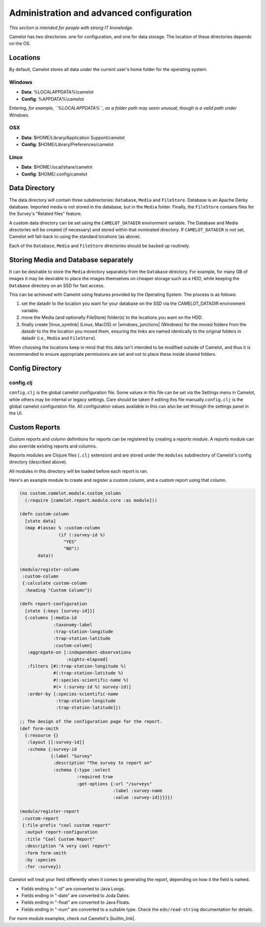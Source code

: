 Administration and advanced configuration
-----------------------------------------

*This section is intended for people with strong IT knowledge.*

Camelot has two directories: one for configuration, and one for data
storage. The location of these directories depends on the OS.

Locations
~~~~~~~~~

By default, Camelot stores all data under the current user's home folder for
the operating system.

Windows
^^^^^^^

-  **Data**: %LOCALAPPDATA%\\camelot
-  **Config**: %APPDATA%\\camelot

*Entering, for example, ``%LOCALAPPDATA%``, as a folder path may seem unusual,
though is a valid path under Windows.*

OSX
^^^

-  **Data**: $HOME/Library/Application Support/camelot
-  **Config**: $HOME/Library/Preferences/camelot

Linux
^^^^^

-  **Data**: $HOME/.local/share/camelot
-  **Config**: $HOME/.config/camelot

Data Directory
~~~~~~~~~~~~~~

The data directory will contain three subdirectories: ``Database``,
``Media`` and ``FileStore``. Database is an Apache Derby database.
Imported media is not stored in the database, but in the ``Media``
folder. Finally, the ``FileStore`` contains files for the Survey's
"Related files" feature.

A custom data directory can be set using the ``CAMELOT_DATADIR``
environment variable. The Database and Media directories will be created
(if necessary) and stored within that nominated directory. If
``CAMELOT_DATADIR`` is not set, Camelot will fall-back to using the
standard locations (as above).

Each of the ``Database``, ``Media`` and ``FileStore`` directories should
be backed up routinely.

Storing Media and Database separately
~~~~~~~~~~~~~~~~~~~~~~~~~~~~~~~~~~~~~

It can be desirable to store the ``Media`` directory separately from the
``Database`` directory.  For example, for many GB of images it may be
desirable to place the images themselves on cheaper storage such as a HDD,
while keeping the ``Database`` directory on an SSD for fast access.

This can be achieved with Camelot using features provided by the Operating
System.  The process is as follows:

1. set the datadir to the location you want for your database on the SSD via
   the CAMELOT_DATADIR environment variable.
2. move the Media (and optionally FileStore) folder(s) to the locations you
   want on the HDD.
3. finally create |linux_symlink| (Linux, MacOS) or |windows_junctions|
   (Windows) for the moved folders from the datadir to the the location you
   moved them, ensuring the links are named identically to the original
   folders in datadir (i.e., ``Media`` and ``FileStore``).

When choosing the locations keep in mind that this data isn't intended to be
modified outside of Camelot, and thus it is recommended to ensure appropriate
permissions are set and not to place these inside shared folders.

.. |linux_symlink| raw:: html

   <a href="https://kb.iu.edu/d/abbe" target="_blank">symlinks</a>

.. |windows_junctions| raw:: html

   <a href="https://docs.microsoft.com/en-us/sysinternals/downloads/junction" target="_blank">junctions</a>

Config Directory
~~~~~~~~~~~~~~~~

config.clj
^^^^^^^^^^

``config.clj`` is the global camelot configuration file. Some values in
this file can be set via the Settings menu in Camelot, while others may
be internal or legacy settings. Care should be taken if editing this
file manually.\ ``config.clj`` is the global camelot configuration file.
All configuration values available in this can also be set through the
settings panel in the UI.

Custom Reports
~~~~~~~~~~~~~~

Custom reports and column definitions for reports can be registered by
creating a *reports module*. A reports module can also override existing
reports and columns.

Reports modules are Clojure files (``.clj`` extension) and are stored
under the ``modules`` subdirectory of Camelot's config directory
(described above).

All modules in this directory will be loaded before each report is ran.

Here's an example module to create and register a custom column, and a
custom report using that column.

.. code:: clojure

    (ns custom.camelot.module.custom_column
      (:require [camelot.report.module.core :as module]))

    (defn custom-column
      [state data]
      (map #(assoc % :custom-column
                   (if (:survey-id %)
                     "YES"
                     "NO"))
           data))

    (module/register-column
     :custom-column
     {:calculate custom-column
      :heading "Custom Column"})

    (defn report-configuration
      [state {:keys [survey-id]}]
      {:columns [:media-id
                 :taxonomy-label
                 :trap-station-longitude
                 :trap-station-latitude
                 :custom-column]
       :aggregate-on [:independent-observations
                      :nights-elapsed]
       :filters [#(:trap-station-longitude %)
                 #(:trap-station-latitude %)
                 #(:species-scientific-name %)
                 #(= (:survey-id %) survey-id)]
       :order-by [:species-scientific-name
                  :trap-station-longitude
                  :trap-station-latitude]})

    ;; The design of the configuration page for the report.
    (def form-smith
      {:resource {}
       :layout [[:survey-id]]
       :schema {:survey-id
                {:label "Survey"
                 :description "The survey to report on"
                 :schema {:type :select
                          :required true
                          :get-options {:url "/surveys"
                                        :label :survey-name
                                        :value :survey-id}}}}})

    (module/register-report
     :custom-report
     {:file-prefix "cool custom report"
      :output report-configuration
      :title "Cool Custom Report"
      :description "A very cool report"
      :form form-smith
      :by :species
      :for :survey})

Camelot will treat your field differently when it comes to generating
the report, depending on how it the field is named.

-  Fields ending in "-id" are converted to Java Longs.
-  Fields ending in "-date" are converted to Joda Dates.
-  Fields ending in "-float" are converted to Java Floats.
-  Fields ending in "-num" are converted to a suitable type. Check the
   ``edn/read-string`` documentation for details.

For more module examples, check out Camelot's |builtin_link|.

.. |builtin_link| raw:: html

   <a href="https://gitlab.com/camelot-project/camelot/tree/master/src/clj/camelot/report/module/builtin/?at=master" target="_blank">built-in reports and columns</a>
